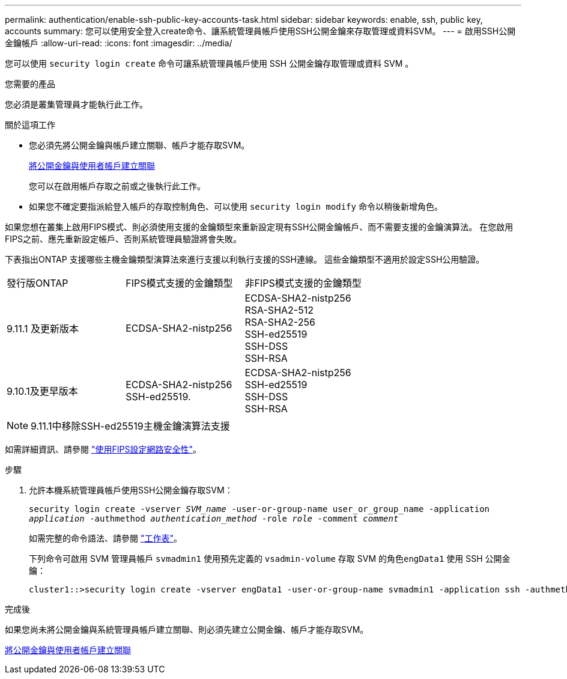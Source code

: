 ---
permalink: authentication/enable-ssh-public-key-accounts-task.html 
sidebar: sidebar 
keywords: enable, ssh, public key, accounts 
summary: 您可以使用安全登入create命令、讓系統管理員帳戶使用SSH公開金鑰來存取管理或資料SVM。 
---
= 啟用SSH公開金鑰帳戶
:allow-uri-read: 
:icons: font
:imagesdir: ../media/


[role="lead"]
您可以使用 `security login create` 命令可讓系統管理員帳戶使用 SSH 公開金鑰存取管理或資料 SVM 。

.您需要的產品
您必須是叢集管理員才能執行此工作。

.關於這項工作
* 您必須先將公開金鑰與帳戶建立關聯、帳戶才能存取SVM。
+
xref:manage-public-key-authentication-concept.adoc[將公開金鑰與使用者帳戶建立關聯]

+
您可以在啟用帳戶存取之前或之後執行此工作。

* 如果您不確定要指派給登入帳戶的存取控制角色、可以使用 `security login modify` 命令以稍後新增角色。


如果您想在叢集上啟用FIPS模式、則必須使用支援的金鑰類型來重新設定現有SSH公開金鑰帳戶、而不需要支援的金鑰演算法。  在您啟用FIPS之前、應先重新設定帳戶、否則系統管理員驗證將會失敗。

下表指出ONTAP 支援哪些主機金鑰類型演算法來進行支援以利執行支援的SSH連線。  這些金鑰類型不適用於設定SSH公用驗證。

[cols="30,30,30"]
|===


| 發行版ONTAP | FIPS模式支援的金鑰類型 | 非FIPS模式支援的金鑰類型 


 a| 
9.11.1 及更新版本
 a| 
ECDSA-SHA2-nistp256
 a| 
ECDSA-SHA2-nistp256 +
RSA-SHA2-512 +
RSA-SHA2-256 +
SSH-ed25519 +
SSH-DSS +
SSH-RSA



 a| 
9.10.1及更早版本
 a| 
ECDSA-SHA2-nistp256 +
SSH-ed25519.
 a| 
ECDSA-SHA2-nistp256 +
SSH-ed25519 +
SSH-DSS +
SSH-RSA

|===

NOTE: 9.11.1中移除SSH-ed25519主機金鑰演算法支援

如需詳細資訊、請參閱 link:../networking/configure_network_security_using_federal_information_processing_standards_@fips@.html["使用FIPS設定網路安全性"]。

.步驟
. 允許本機系統管理員帳戶使用SSH公開金鑰存取SVM：
+
`security login create -vserver _SVM_name_ -user-or-group-name user_or_group_name -application _application_ -authmethod _authentication_method_ -role _role_ -comment _comment_`

+
如需完整的命令語法、請參閱 link:config-worksheets-reference.html["工作表"]。

+
下列命令可啟用 SVM 管理員帳戶 `svmadmin1` 使用預先定義的 `vsadmin-volume` 存取 SVM 的角色``engData1`` 使用 SSH 公開金鑰：

+
[listing]
----
cluster1::>security login create -vserver engData1 -user-or-group-name svmadmin1 -application ssh -authmethod publickey -role vsadmin-volume
----


.完成後
如果您尚未將公開金鑰與系統管理員帳戶建立關聯、則必須先建立公開金鑰、帳戶才能存取SVM。

xref:manage-public-key-authentication-concept.adoc[將公開金鑰與使用者帳戶建立關聯]

